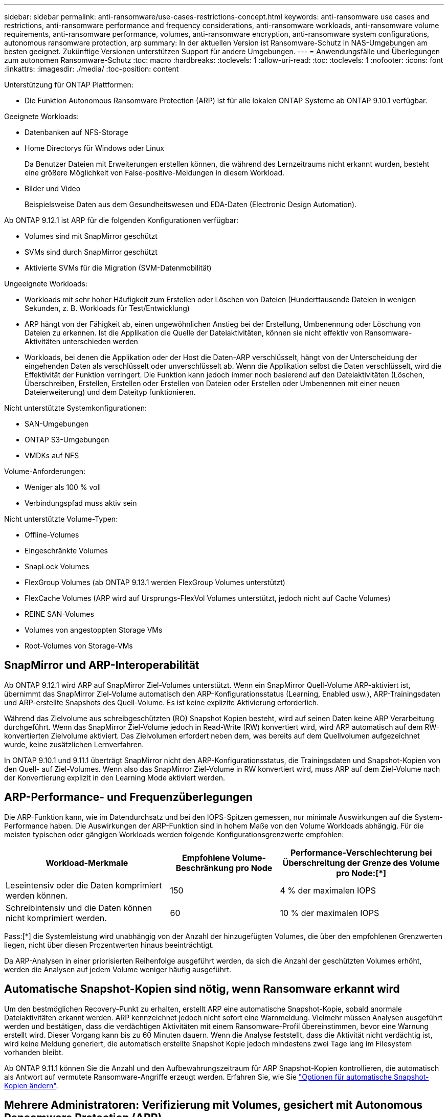 ---
sidebar: sidebar 
permalink: anti-ransomware/use-cases-restrictions-concept.html 
keywords: anti-ransomware use cases and restrictions, anti-ransomware performance and frequency considerations, anti-ransomware workloads, anti-ransomware volume requirements, anti-ransomware performance, volumes, anti-ransomware encryption, anti-ransomware system configurations, autonomous ransomware protection, arp 
summary: In der aktuellen Version ist Ransomware-Schutz in NAS-Umgebungen am besten geeignet. Zukünftige Versionen unterstützen Support für andere Umgebungen. 
---
= Anwendungsfälle und Überlegungen zum autonomen Ransomware-Schutz
:toc: macro
:hardbreaks:
:toclevels: 1
:allow-uri-read: 
:toc: 
:toclevels: 1
:nofooter: 
:icons: font
:linkattrs: 
:imagesdir: ./media/
:toc-position: content


[role="lead"]
Unterstützung für ONTAP Plattformen:

* Die Funktion Autonomous Ransomware Protection (ARP) ist für alle lokalen ONTAP Systeme ab ONTAP 9.10.1 verfügbar.


Geeignete Workloads:

* Datenbanken auf NFS-Storage
* Home Directorys für Windows oder Linux
+
Da Benutzer Dateien mit Erweiterungen erstellen können, die während des Lernzeitraums nicht erkannt wurden, besteht eine größere Möglichkeit von False-positive-Meldungen in diesem Workload.

* Bilder und Video
+
Beispielsweise Daten aus dem Gesundheitswesen und EDA-Daten (Electronic Design Automation).



Ab ONTAP 9.12.1 ist ARP für die folgenden Konfigurationen verfügbar:

* Volumes sind mit SnapMirror geschützt
* SVMs sind durch SnapMirror geschützt
* Aktivierte SVMs für die Migration (SVM-Datenmobilität)


Ungeeignete Workloads:

* Workloads mit sehr hoher Häufigkeit zum Erstellen oder Löschen von Dateien (Hunderttausende Dateien in wenigen Sekunden, z. B. Workloads für Test/Entwicklung)
* ARP hängt von der Fähigkeit ab, einen ungewöhnlichen Anstieg bei der Erstellung, Umbenennung oder Löschung von Dateien zu erkennen. Ist die Applikation die Quelle der Dateiaktivitäten, können sie nicht effektiv von Ransomware-Aktivitäten unterschieden werden
* Workloads, bei denen die Applikation oder der Host die Daten-ARP verschlüsselt, hängt von der Unterscheidung der eingehenden Daten als verschlüsselt oder unverschlüsselt ab. Wenn die Applikation selbst die Daten verschlüsselt, wird die Effektivität der Funktion verringert. Die Funktion kann jedoch immer noch basierend auf den Dateiaktivitäten (Löschen, Überschreiben, Erstellen, Erstellen oder Erstellen von Dateien oder Erstellen oder Umbenennen mit einer neuen Dateierweiterung) und dem Dateityp funktionieren.


Nicht unterstützte Systemkonfigurationen:

* SAN-Umgebungen
* ONTAP S3-Umgebungen
* VMDKs auf NFS


Volume-Anforderungen:

* Weniger als 100 % voll
* Verbindungspfad muss aktiv sein


Nicht unterstützte Volume-Typen:

* Offline-Volumes
* Eingeschränkte Volumes
* SnapLock Volumes
* FlexGroup Volumes (ab ONTAP 9.13.1 werden FlexGroup Volumes unterstützt)
* FlexCache Volumes (ARP wird auf Ursprungs-FlexVol Volumes unterstützt, jedoch nicht auf Cache Volumes)
* REINE SAN-Volumes
* Volumes von angestoppten Storage VMs
* Root-Volumes von Storage-VMs




== SnapMirror und ARP-Interoperabilität

Ab ONTAP 9.12.1 wird ARP auf SnapMirror Ziel-Volumes unterstützt. Wenn ein SnapMirror Quell-Volume ARP-aktiviert ist, übernimmt das SnapMirror Ziel-Volume automatisch den ARP-Konfigurationsstatus (Learning, Enabled usw.), ARP-Trainingsdaten und ARP-erstellte Snapshots des Quell-Volume. Es ist keine explizite Aktivierung erforderlich.

Während das Zielvolume aus schreibgeschützten (RO) Snapshot Kopien besteht, wird auf seinen Daten keine ARP Verarbeitung durchgeführt. Wenn das SnapMirror Ziel-Volume jedoch in Read-Write (RW) konvertiert wird, wird ARP automatisch auf dem RW-konvertierten Zielvolume aktiviert. Das Zielvolumen erfordert neben dem, was bereits auf dem Quellvolumen aufgezeichnet wurde, keine zusätzlichen Lernverfahren.

In ONTAP 9.10.1 und 9.11.1 überträgt SnapMirror nicht den ARP-Konfigurationsstatus, die Trainingsdaten und Snapshot-Kopien von den Quell- auf Ziel-Volumes. Wenn also das SnapMirror Ziel-Volume in RW konvertiert wird, muss ARP auf dem Ziel-Volume nach der Konvertierung explizit in den Learning Mode aktiviert werden.



== ARP-Performance- und Frequenzüberlegungen

Die ARP-Funktion kann, wie im Datendurchsatz und bei den IOPS-Spitzen gemessen, nur minimale Auswirkungen auf die System-Performance haben. Die Auswirkungen der ARP-Funktion sind in hohem Maße von den Volume Workloads abhängig. Für die meisten typischen oder gängigen Workloads werden folgende Konfigurationsgrenzwerte empfohlen:

[cols="30,20,30"]
|===
| Workload-Merkmale | Empfohlene Volume-Beschränkung pro Node | Performance-Verschlechterung bei Überschreitung der Grenze des Volume pro Node:[*] 


| Leseintensiv oder die Daten komprimiert werden können. | 150 | 4 % der maximalen IOPS 


| Schreibintensiv und die Daten können nicht komprimiert werden. | 60 | 10 % der maximalen IOPS 
|===
Pass:[*] die Systemleistung wird unabhängig von der Anzahl der hinzugefügten Volumes, die über den empfohlenen Grenzwerten liegen, nicht über diesen Prozentwerten hinaus beeinträchtigt.

Da ARP-Analysen in einer priorisierten Reihenfolge ausgeführt werden, da sich die Anzahl der geschützten Volumes erhöht, werden die Analysen auf jedem Volume weniger häufig ausgeführt.



== Automatische Snapshot-Kopien sind nötig, wenn Ransomware erkannt wird

Um den bestmöglichen Recovery-Punkt zu erhalten, erstellt ARP eine automatische Snapshot-Kopie, sobald anormale Dateiaktivitäten erkannt werden. ARP kennzeichnet jedoch nicht sofort eine Warnmeldung. Vielmehr müssen Analysen ausgeführt werden und bestätigen, dass die verdächtigen Aktivitäten mit einem Ransomware-Profil übereinstimmen, bevor eine Warnung erstellt wird. Dieser Vorgang kann bis zu 60 Minuten dauern. Wenn die Analyse feststellt, dass die Aktivität nicht verdächtig ist, wird keine Meldung generiert, die automatisch erstellte Snapshot Kopie jedoch mindestens zwei Tage lang im Filesystem vorhanden bleibt.

Ab ONTAP 9.11.1 können Sie die Anzahl und den Aufbewahrungszeitraum für ARP Snapshot-Kopien kontrollieren, die automatisch als Antwort auf vermutete Ransomware-Angriffe erzeugt werden. Erfahren Sie, wie Sie link:modify-automatic-shapshot-options-task.html["Optionen für automatische Snapshot-Kopien ändern"].



== Mehrere Administratoren: Verifizierung mit Volumes, gesichert mit Autonomous Ransomware Protection (ARP)

Ab ONTAP 9.13.1 können Sie die Multi-Admin-Verifizierung (MAV) aktivieren, um zusätzliche Sicherheit mit ARP zu gewährleisten. MAV stellt sicher, dass mindestens zwei oder mehr authentifizierte Administratoren erforderlich sind, um ARP zu deaktivieren, ARP zu unterbrechen oder einen vermuteten Angriff als falsch positiv auf einem geschützten Volume zu markieren. Erfahren Sie, wie Sie link:../multi-admin-verify/enable-disable-task.html["Aktivieren Sie MAV für ARP-geschützte Volumes"^]. Sie müssen Administratoren für eine MAV-Gruppe definieren und MAV-Regeln für das erstellen `security anti-ransomware volume disable`, `security anti-ransomware volume pause`, und `security anti-ransomware volume attack clear-suspect` ARP-Befehle, die Sie schützen möchten. Jeder Administrator in der MAV-Gruppe muss jede neue Regelanforderung und genehmigen link:../multi-admin-verify/enable-disable-task.html["Fügen Sie die MAV-Regel erneut hinzu"^] Innerhalb der MAV-Einstellungen.
